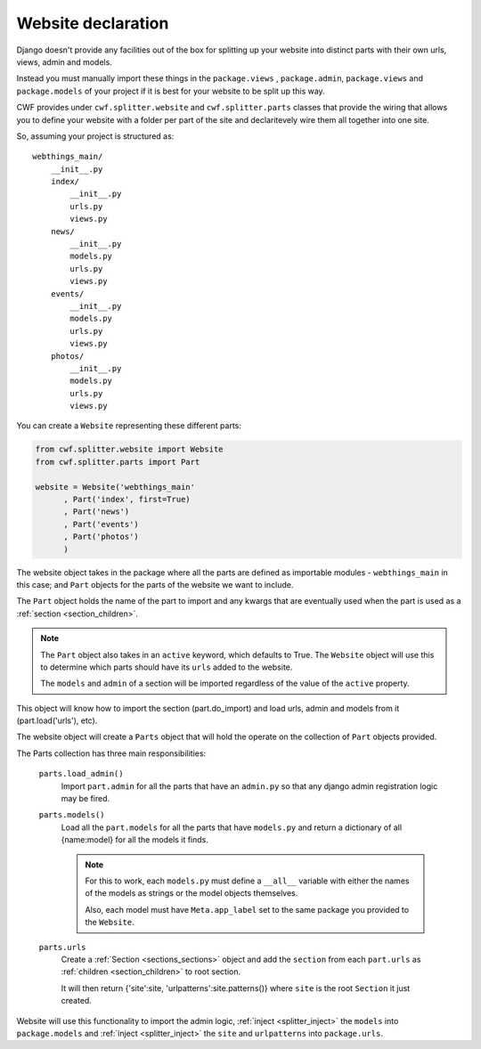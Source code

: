 .. _splitter_website:

Website declaration
===================

Django doesn't provide any facilities out of the box for splitting up your
website into distinct parts with their own urls, views, admin and models.

Instead you must manually import these things in the ``package.views``
, ``package.admin``, ``package.views`` and ``package.models`` of your project
if it is best for your website to be split up this way.

CWF provides under ``cwf.splitter.website`` and ``cwf.splitter.parts`` classes
that provide the wiring that allows you to define your website with a folder per
part of the site and declaritevely wire them all together into one site.

So, assuming your project is structured as::

    webthings_main/
        __init__.py
        index/
            __init__.py
            urls.py
            views.py
        news/
            __init__.py
            models.py
            urls.py
            views.py
        events/
            __init__.py
            models.py
            urls.py
            views.py
        photos/
            __init__.py
            models.py
            urls.py
            views.py

You can create a ``Website`` representing these different parts:

.. code-block:: python

    from cwf.splitter.website import Website
    from cwf.splitter.parts import Part

    website = Website('webthings_main'
          , Part('index', first=True)
          , Part('news')
          , Part('events')
          , Part('photos')
          )

The website object takes in the package where all the parts are defined as
importable modules - ``webthings_main`` in this case; and ``Part`` objects
for the parts of the website we want to include.

The ``Part`` object holds the name of the part to import and any kwargs that are
eventually used when the part is used as a :ref:`section <section_children>`.

.. note:: The ``Part`` object also takes in an ``active`` keyword, which
  defaults to True. The ``Website`` object will use this to determine which
  parts should have its ``urls`` added to the website.

  The ``models`` and ``admin`` of a section will be imported regardless of the
  value of the ``active`` property.

This object will know how to import the section (part.do_import)
and load urls, admin and models from it (part.load('urls'), etc).

The website object will create a ``Parts`` object that will hold the operate
on the collection of ``Part`` objects provided.

The Parts collection has three main responsibilities:

        ``parts.load_admin()``
            Import ``part.admin`` for all the parts that have an ``admin.py``
            so that any django admin registration logic may be fired.

        ``parts.models()``
            Load all the ``part.models`` for all the parts that have
            ``models.py`` and return a dictionary of all {name:model} for all
            the models it finds.

            .. note:: For this to work, each ``models.py`` must define a
              ``__all__`` variable with either the names of the models as
              strings or the model objects themselves.

              Also, each model must have ``Meta.app_label`` set to the same
              package you provided to the ``Website``.

        ``parts.urls``
            Create a :ref:`Section <sections_sections>` object and add the
            ``section`` from each ``part.urls`` as
            :ref:`children <section_children>` to root section.

            It will then return {'site':site, 'urlpatterns':site.patterns()}
            where ``site`` is the root ``Section`` it just created.

Website will use this functionality to import the admin logic,
:ref:`inject <splitter_inject>` the ``models`` into ``package.models`` and
:ref:`inject <splitter_inject>` the ``site`` and ``urlpatterns`` into
``package.urls``.

